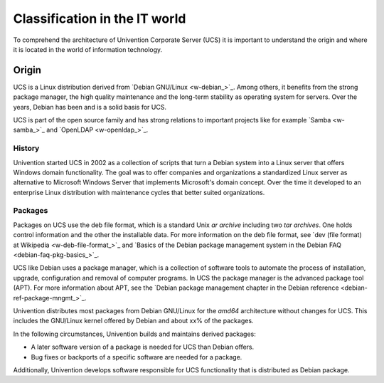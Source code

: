 .. _classification:

******************************
Classification in the IT world
******************************

To comprehend the architecture of Univention Corporate Server (UCS) it is
important to understand the origin and where it is located in the world of
information technology.

Origin
======

UCS is a Linux distribution derived from `Debian GNU/Linux <w-debian_>`_. Among
others, it benefits from the strong package manager, the high quality
maintenance and the long-term stability as operating system for servers. Over
the years, Debian has been and is a solid basis for UCS.

UCS is part of the open source family and has strong relations to important
projects like for example `Samba <w-samba_>`_ and `OpenLDAP <w-openldap_>`_.

History
-------

Univention started UCS in 2002 as a collection of scripts that turn a Debian
system into a Linux server that offers Windows domain functionality. The goal
was to offer companies and organizations a standardized Linux server as
alternative to Microsoft Windows Server that implements Microsoft's domain
concept. Over the time it developed to an enterprise Linux distribution with
maintenance cycles that better suited organizations.

Packages
--------

Packages on UCS use the deb file format, which is a standard Unix *ar archive*
including two *tar archives*.  One holds control information and the other the
installable data. For more information on the deb file format, see `dev (file
format) at Wikipedia <w-deb-file-format_>`_ and `Basics of the Debian package
management system in the Debian FAQ <debian-faq-pkg-basics_>`_.

UCS like Debian uses a package manager, which is a collection of software tools
to automate the process of installation, upgrade, configuration and removal of
computer programs. In UCS the package manager is the advanced package tool
(APT). For more information about APT, see the `Debian package management
chapter in the Debian reference <debian-ref-package-mngmt_>`_.

Univention distributes most packages from Debian GNU/Linux for the *amd64*
architecture without changes for UCS. This includes the GNU/Linux kernel offered
by Debian and about xx% of the packages.

.. TODO Ask SME: For some rough statistics
   TODO Ask SME: How many packages do we copy from Debian? How many of them are changed by Univention? Do we copy all packages?
   TODO Ask SME: How many packages are added by Univention?

In the following circumstances, Univention builds and maintains derived
packages:

* A later software version of a package is needed for UCS than Debian offers.
* Bug fixes or backports of a specific software are needed for a package.

Additionally, Univention develops software responsible for UCS functionality
that is distributed as Debian package.
